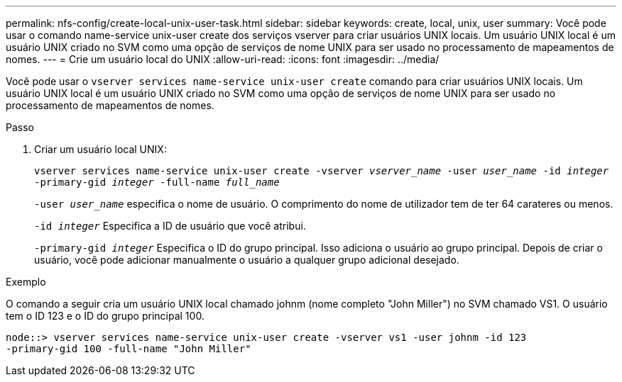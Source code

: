 ---
permalink: nfs-config/create-local-unix-user-task.html 
sidebar: sidebar 
keywords: create, local, unix, user 
summary: Você pode usar o comando name-service unix-user create dos serviços vserver para criar usuários UNIX locais. Um usuário UNIX local é um usuário UNIX criado no SVM como uma opção de serviços de nome UNIX para ser usado no processamento de mapeamentos de nomes. 
---
= Crie um usuário local do UNIX
:allow-uri-read: 
:icons: font
:imagesdir: ../media/


[role="lead"]
Você pode usar o `vserver services name-service unix-user create` comando para criar usuários UNIX locais. Um usuário UNIX local é um usuário UNIX criado no SVM como uma opção de serviços de nome UNIX para ser usado no processamento de mapeamentos de nomes.

.Passo
. Criar um usuário local UNIX:
+
`vserver services name-service unix-user create -vserver _vserver_name_ -user _user_name_ -id _integer_ -primary-gid _integer_ -full-name _full_name_`

+
`-user _user_name_` especifica o nome de usuário. O comprimento do nome de utilizador tem de ter 64 carateres ou menos.

+
`-id _integer_` Especifica a ID de usuário que você atribui.

+
`-primary-gid _integer_` Especifica o ID do grupo principal. Isso adiciona o usuário ao grupo principal. Depois de criar o usuário, você pode adicionar manualmente o usuário a qualquer grupo adicional desejado.



.Exemplo
O comando a seguir cria um usuário UNIX local chamado johnm (nome completo "John Miller") no SVM chamado VS1. O usuário tem o ID 123 e o ID do grupo principal 100.

[listing]
----
node::> vserver services name-service unix-user create -vserver vs1 -user johnm -id 123
-primary-gid 100 -full-name "John Miller"
----